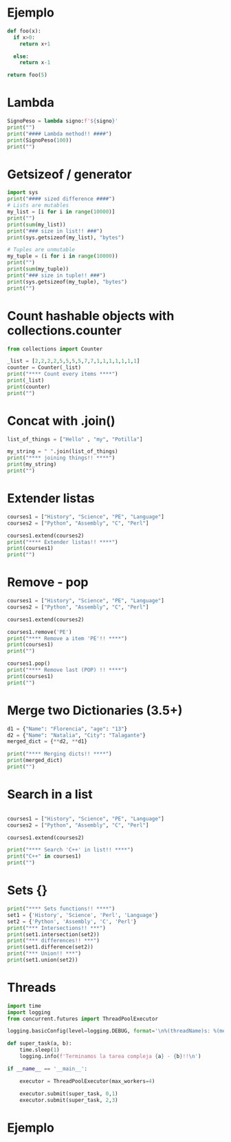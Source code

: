 * Ejemplo
# use return statement
# Entire source block will get indented and used as the body of main()
#+begin_src python
def foo(x):
  if x>0:
    return x+1

  else:
    return x-1

return foo(5)
#+end_src

* Lambda
#+begin_src python :results output :session
SignoPeso = lambda signo:f'${signo}'
print("")
print("#### Lambda method!! ####")
print(SignoPeso(100))
print("")
#+end_src

* Getsizeof / generator
#+begin_src python :results output
  import sys
  print("#### sized difference ####")
  # Lists are mutables
  my_list = [i for i in range(10000)]
  print("")
  print(sum(my_list))
  print("### size in list!! ###")
  print(sys.getsizeof(my_list), "bytes")

  # Tuples are unmutable
  my_tuple = (i for i in range(10000))
  print("")
  print(sum(my_tuple))
  print("### size in tuple!! ###")
  print(sys.getsizeof(my_tuple), "bytes")
  print("")
#+end_src

* Count hashable objects with collections.counter

#+begin_src python :results output
from collections import Counter

_list = [2,2,2,2,5,5,5,5,7,7,1,1,1,1,1,1,1]
counter = Counter(_list)
print("**** Count every items ****")
print(_list)
print(counter)
print("")
#+end_src

* Concat with .join()

#+begin_src python :results output
list_of_things = ["Hello" , "my", "Potilla"]

my_string = " ".join(list_of_things)
print("**** joining things!! ****")
print(my_string)
print("")
#+end_src

* Extender listas

#+begin_src python :results output
courses1 = ["History", "Science", "PE", "Language"]
courses2 = ["Python", "Assembly", "C", "Perl"]

courses1.extend(courses2)
print("**** Extender listas!! ****")
print(courses1)
print("")
#+end_src

* Remove - pop

#+begin_src python :results output
    courses1 = ["History", "Science", "PE", "Language"]
    courses2 = ["Python", "Assembly", "C", "Perl"]

    courses1.extend(courses2)

    courses1.remove('PE')
    print("**** Remove a item 'PE'!! ****")
    print(courses1)
    print("")

    courses1.pop()
    print("**** Remove last (POP) !! ****")
    print(courses1)
    print("")
#+end_src

* Merge two Dictionaries (3.5+)

#+begin_src python :results output
d1 = {"Name": "Florencia", "age": "13"}
d2 = {"Name": "Natalia", "City": "Talagante"}
merged_dict = {**d2, **d1}

print("**** Merging dicts!! ****")
print(merged_dict)
print("")
#+end_src

* Search in a list

#+begin_src python :results output

courses1 = ["History", "Science", "PE", "Language"]
courses2 = ["Python", "Assembly", "C", "Perl"]

courses1.extend(courses2)

print("**** Search 'C++' in list!! ****")
print("C++" in courses1)
print("")
#+end_src

* Sets {}
#+begin_src python :results output
  print("**** Sets functions!! ****")
  set1 = {'History', 'Science', 'Perl', 'Language'}
  set2 = {'Python', 'Assembly', 'C', 'Perl'}
  print("*** Intersections!! ***")
  print(set1.intersection(set2))
  print("*** differences!! ***")
  print(set1.difference(set2))
  print("*** Union!! ***")
  print(set1.union(set2))
 
#+end_src

* Threads
#+begin_src python :results output :session
import time
import logging
from concurrent.futures import ThreadPoolExecutor

logging.basicConfig(level=logging.DEBUG, format='\n%(threadName)s: %(message)s')

def super_task(a, b):
    time.sleep(1)
    logging.info(f'Terminamos la tarea compleja {a} - {b}!!\n')

if __name__ == '__main__':

    executor = ThreadPoolExecutor(max_workers=4)

    executor.submit(super_task, 0,1)
    executor.submit(super_task, 2,3)
#+end_src

* Ejemplo
